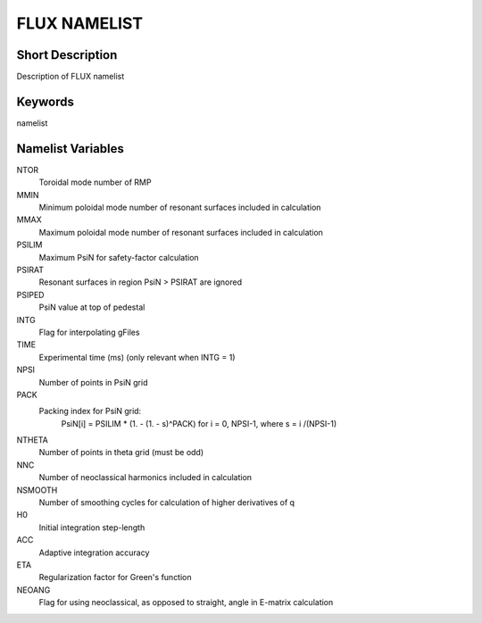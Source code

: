 FLUX NAMELIST
=============

Short Description
-----------------

Description of FLUX namelist

Keywords
--------

namelist

Namelist Variables
------------------

NTOR 
  Toroidal mode number of RMP
MMIN
  Minimum poloidal mode number of resonant surfaces included in calculation
MMAX 
  Maximum poloidal mode number of resonant surfaces included in calculation
PSILIM
  Maximum PsiN for safety-factor calculation
PSIRAT
  Resonant surfaces in region PsiN > PSIRAT are ignored
PSIPED
  PsiN value at top of pedestal
INTG 
  Flag for interpolating gFiles
TIME 
  Experimental time (ms) (only relevant when INTG = 1)
NPSI 
  Number of points in PsiN grid
PACK
  Packing index for PsiN grid:
   PsiN[i] = PSILIM * (1. - (1. - s)^PACK) for i = 0, NPSI-1, where s = i /(NPSI-1)
NTHETA
  Number of points in theta grid (must be odd)
NNC
  Number of neoclassical harmonics included in calculation
NSMOOTH 
  Number of smoothing cycles for calculation of higher derivatives of q
H0 
  Initial integration step-length
ACC 
  Adaptive integration accuracy
ETA
  Regularization factor for Green's function
NEOANG 
  Flag for using neoclassical, as opposed to straight, angle in E-matrix calculation
